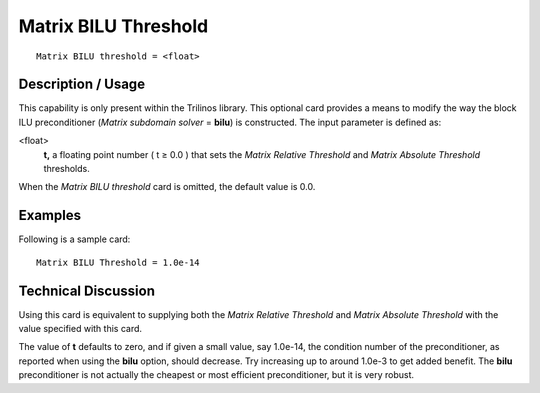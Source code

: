 *************************
Matrix BILU Threshold
*************************

::

	Matrix BILU threshold = <float>

-----------------------
Description / Usage
-----------------------

This capability is only present within the Trilinos library. This optional card provides a
means to modify the way the block ILU preconditioner (*Matrix subdomain solver* =
**bilu**) is constructed. The input parameter is defined as:

<float>
    **t,** a floating point number ( t ≥ 0.0 ) that sets the *Matrix Relative
    Threshold* and *Matrix Absolute Threshold* thresholds.

When the *Matrix BILU threshold* card is omitted, the default value is 0.0.

------------
Examples
------------

Following is a sample card:
::

	Matrix BILU Threshold = 1.0e-14

-------------------------
Technical Discussion
-------------------------

Using this card is equivalent to supplying both the *Matrix Relative Threshold* and
*Matrix Absolute Threshold* with the value specified with this card.

The value of **t** defaults to zero, and if given a small value, say 1.0e-14, the condition
number of the preconditioner, as reported when using the **bilu** option, should decrease.
Try increasing up to around 1.0e-3 to get added benefit. The **bilu** preconditioner is not
actually the cheapest or most efficient preconditioner, but it is very robust.



